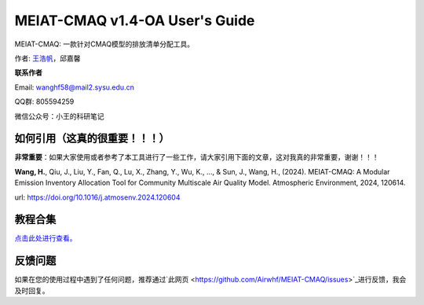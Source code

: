 MEIAT-CMAQ v1.4-OA User's Guide
--------------------------------
|doi|

.. |DOI| image:: https://zenodo.org/badge/DOI/10.5281/zenodo.8001532.svg
  :target: https://doi.org/10.5281/zenodo.8001532

MEIAT-CMAQ: 一款针对CMAQ模型的排放清单分配工具。

作者: `王浩帆 <https://airwhf.github.io/>`_，邱嘉馨

**联系作者**

Email: wanghf58@mail2.sysu.edu.cn

QQ群: 805594259

微信公众号：小王的科研笔记

如何引用（这真的很重要！！！）
============================

**非常重要**：如果大家使用或者参考了本工具进行了一些工作，请大家引用下面的文章，这对我真的非常重要，谢谢！！！

**Wang, H.**, Qiu, J., Liu, Y., Fan, Q., Lu, X., Zhang, Y., Wu, K., ..., & Sun, J., Wang, H., (2024). MEIAT-CMAQ: A Modular Emission Inventory Allocation Tool for Community Multiscale Air Quality Model. Atmospheric Environment, 2024, 120614. 

url: https://doi.org/10.1016/j.atmosenv.2024.120604


教程合集
=======

`点击此处进行查看。 <README.CN.md>`_


反馈问题
=======

如果在您的使用过程中遇到了任何问题，推荐通过`此网页 <https://github.com/Airwhf/MEIAT-CMAQ/issues>`_进行反馈，我会及时回复。

